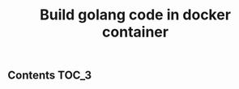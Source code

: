 #+TITLE: Build golang code in docker container
#+PROPERTY: header-args :session *shell docker* :results silent raw

** Contents                                                           :TOC_3:

